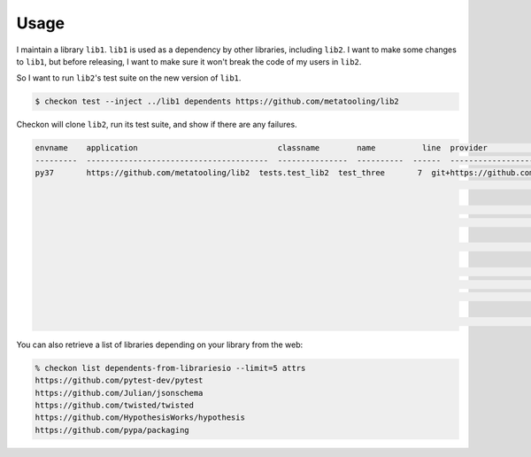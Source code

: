 =====
Usage
=====

I maintain a library ``lib1``. ``lib1`` is used as a dependency by other libraries,
including ``lib2``. I want to make some changes to ``lib1``, but before releasing, I want
to make sure it won't break the code of my users in ``lib2``.

So I want to run ``lib2``'s test suite on the new version of ``lib1``.

.. code-block:: bash

    $ checkon test --inject ../lib1 dependents https://github.com/metatooling/lib2

Checkon will clone ``lib2``, run its test suite, and show if there are any failures.


.. code-block::

    envname    application                              classname        name          line  provider                                     message                                                         text
    ---------  ---------------------------------------  ---------------  ----------  ------  -------------------------------------------  --------------------------------------------------------------  --------------------------------------------------------------------------------
    py37       https://github.com/metatooling/lib2  tests.test_lib2  test_three       7  git+https://github.com/metatooling/lib1.git  TypeError: add() takes 2 positional arguments but 3 were given  def test_three():
                                                                                                                                                                                                          >       assert lib2.app.add_args([1, 2, 3]) == 6

                                                                                                                                                                                                          tests/test_lib2.py:9:
                                                                                                                                                                                                          _ _ _ _ _ _ _ _ _ _ _ _ _ _ _ _ _ _ _ _ _ _ _ _ _ _ _ _ _ _ _ _ _ _ _ _ _ _ _ _

                                                                                                                                                                                                          args = [1, 2, 3]

                                                                                                                                                                                                              def add_args(args: t.List[int]) -> int:
                                                                                                                                                                                                          >       return lib1.app.add(*args)
                                                                                                                                                                                                          E       TypeError: add() takes 2 positional arguments but 3 were given

                                                                                                                                                                                                          src/lib2/app.py:7: TypeError


You can also retrieve a list of libraries depending on your library from the web:

.. code-block:: bash


    % checkon list dependents-from-librariesio --limit=5 attrs
    https://github.com/pytest-dev/pytest
    https://github.com/Julian/jsonschema
    https://github.com/twisted/twisted
    https://github.com/HypothesisWorks/hypothesis
    https://github.com/pypa/packaging

